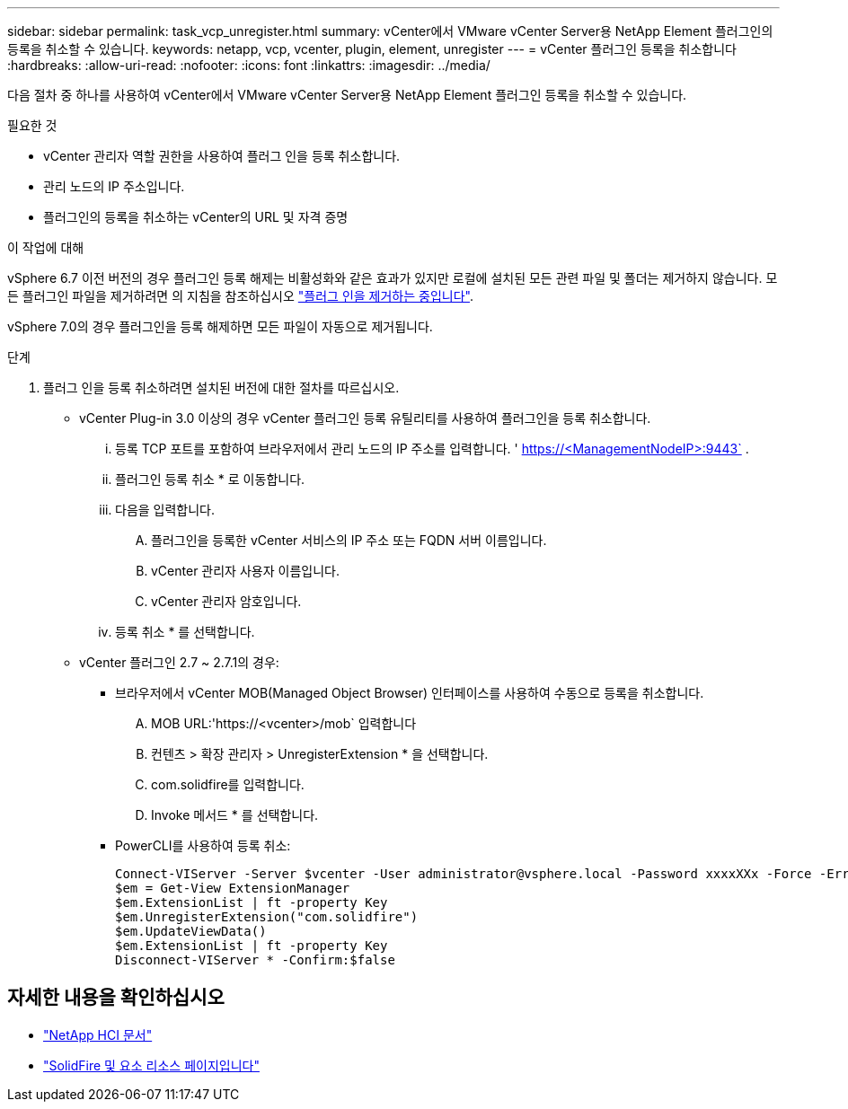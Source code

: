 ---
sidebar: sidebar 
permalink: task_vcp_unregister.html 
summary: vCenter에서 VMware vCenter Server용 NetApp Element 플러그인의 등록을 취소할 수 있습니다. 
keywords: netapp, vcp, vcenter, plugin, element, unregister 
---
= vCenter 플러그인 등록을 취소합니다
:hardbreaks:
:allow-uri-read: 
:nofooter: 
:icons: font
:linkattrs: 
:imagesdir: ../media/


[role="lead"]
다음 절차 중 하나를 사용하여 vCenter에서 VMware vCenter Server용 NetApp Element 플러그인 등록을 취소할 수 있습니다.

.필요한 것
* vCenter 관리자 역할 권한을 사용하여 플러그 인을 등록 취소합니다.
* 관리 노드의 IP 주소입니다.
* 플러그인의 등록을 취소하는 vCenter의 URL 및 자격 증명


.이 작업에 대해
vSphere 6.7 이전 버전의 경우 플러그인 등록 해제는 비활성화와 같은 효과가 있지만 로컬에 설치된 모든 관련 파일 및 폴더는 제거하지 않습니다. 모든 플러그인 파일을 제거하려면 의 지침을 참조하십시오 link:task_vcp_remove.html["플러그 인을 제거하는 중입니다"].

vSphere 7.0의 경우 플러그인을 등록 해제하면 모든 파일이 자동으로 제거됩니다.

.단계
. 플러그 인을 등록 취소하려면 설치된 버전에 대한 절차를 따르십시오.
+
** vCenter Plug-in 3.0 이상의 경우 vCenter 플러그인 등록 유틸리티를 사용하여 플러그인을 등록 취소합니다.
+
... 등록 TCP 포트를 포함하여 브라우저에서 관리 노드의 IP 주소를 입력합니다. ' https://<ManagementNodeIP>:9443` .
... 플러그인 등록 취소 * 로 이동합니다.
... 다음을 입력합니다.
+
.... 플러그인을 등록한 vCenter 서비스의 IP 주소 또는 FQDN 서버 이름입니다.
.... vCenter 관리자 사용자 이름입니다.
.... vCenter 관리자 암호입니다.


... 등록 취소 * 를 선택합니다.


** vCenter 플러그인 2.7 ~ 2.7.1의 경우:
+
*** 브라우저에서 vCenter MOB(Managed Object Browser) 인터페이스를 사용하여 수동으로 등록을 취소합니다.
+
.... MOB URL:'https://<vcenter>/mob` 입력합니다
.... 컨텐츠 > 확장 관리자 > UnregisterExtension * 을 선택합니다.
.... com.solidfire를 입력합니다.
.... Invoke 메서드 * 를 선택합니다.


*** PowerCLI를 사용하여 등록 취소:
+
[listing]
----
Connect-VIServer -Server $vcenter -User administrator@vsphere.local -Password xxxxXXx -Force -ErrorAction Stop -SaveCredentials
$em = Get-View ExtensionManager
$em.ExtensionList | ft -property Key
$em.UnregisterExtension("com.solidfire")
$em.UpdateViewData()
$em.ExtensionList | ft -property Key
Disconnect-VIServer * -Confirm:$false
----








== 자세한 내용을 확인하십시오

* https://docs.netapp.com/us-en/hci/index.html["NetApp HCI 문서"^]
* https://www.netapp.com/data-storage/solidfire/documentation["SolidFire 및 요소 리소스 페이지입니다"^]

